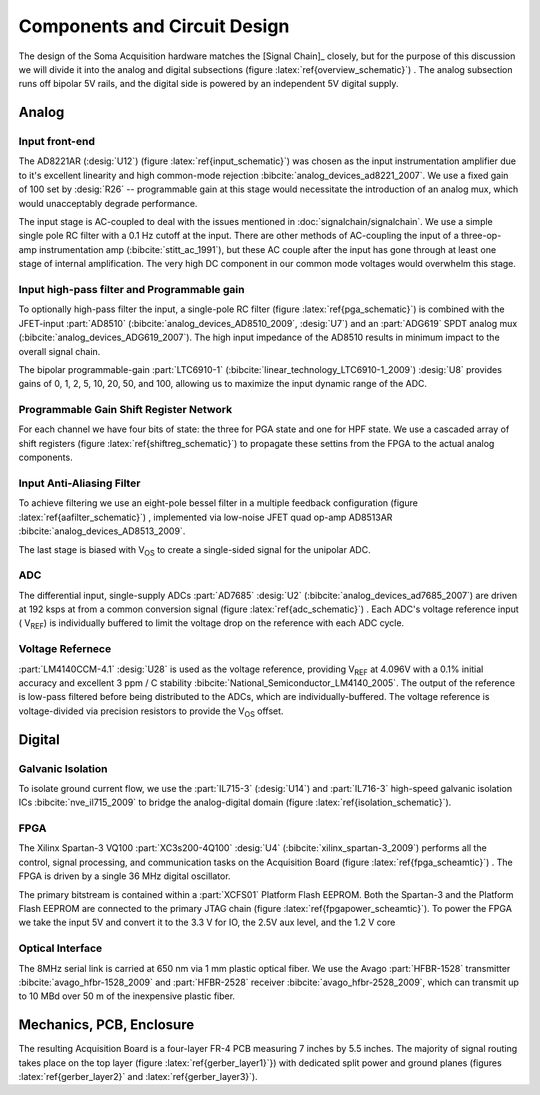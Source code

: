 ******************************
Components and Circuit Design 
******************************

The design of the Soma Acquisition hardware matches the [Signal
Chain]_ closely, but for the purpose of this discussion we will divide
it into the analog and digital subsections (figure
:latex:`ref{overview_schematic}`) .  The analog subsection runs off
bipolar 5V rails, and the digital side is powered by an independent 5V
digital supply.

==============================
Analog 
==============================

Input front-end
------------------------------

The AD8221AR (:desig:`U12`) (figure :latex:`ref{input_schematic}`) was
chosen as the input instrumentation amplifier due to it's excellent
linearity and high common-mode rejection
:bibcite:`analog_devices_ad8221_2007`. We use a fixed gain of 100 set
by :desig:`R26` -- programmable gain at this stage would necessitate
the introduction of an analog mux, which would unacceptably degrade
performance.

The input stage is AC-coupled to deal with the issues mentioned in
:doc:`signalchain/signalchain`. We use a simple single pole RC filter
with a 0.1 Hz cutoff at the input. There are other methods of
AC-coupling the input of a three-op-amp instrumentation amp
(:bibcite:`stitt_ac_1991`), but these AC couple after the
input has gone through at least one stage of internal
amplification. The very high DC component in our common mode voltages
would overwhelm this stage.

Input high-pass filter and Programmable gain
---------------------------------------------

To optionally high-pass filter the input, a single-pole RC filter
(figure :latex:`ref{pga_schematic}`) is combined with the JFET-input
:part:`AD8510` (:bibcite:`analog_devices_AD8510_2009`, :desig:`U7`)
and an :part:`ADG619` SPDT analog mux
(:bibcite:`analog_devices_ADG619_2007`). The high input impedance of
the AD8510 results in minimum impact to the overall signal chain.

The bipolar programmable-gain :part:`LTC6910-1`
(:bibcite:`linear_technology_LTC6910-1_2009`) :desig:`U8` provides
gains of 0, 1, 2, 5, 10, 20, 50, and 100, allowing us to maximize the
input dynamic range of the ADC.


Programmable Gain Shift Register Network
----------------------------------------

For each channel we have four bits of state: the three for PGA state
and one for HPF state. We use a cascaded array of shift registers
(figure :latex:`ref{shiftreg_schematic}`) to propagate these settins
from the FPGA to the actual analog components.


Input Anti-Aliasing Filter
----------------------------------------

To achieve filtering we use an eight-pole bessel filter in a multiple
feedback configuration (figure :latex:`ref{aafilter_schematic}`) ,
implemented via low-noise JFET quad op-amp AD8513AR
:bibcite:`analog_devices_AD8513_2009`.

The last stage is biased with V\ :subscript:`OS` to create a single-sided signal for
the unipolar ADC.

ADC
---

The differential input, single-supply ADCs :part:`AD7685` :desig:`U2`
(:bibcite:`analog_devices_ad7685_2007`) are driven at 192 ksps at from
a common conversion signal (figure :latex:`ref{adc_schematic}`) . Each
ADC's voltage reference input ( V\ :subscript:`REF`) is individually
buffered to limit the voltage drop on the reference with each ADC
cycle.

Voltage Refernece
--------------------------------

:part:`LM4140CCM-4.1` :desig:`U28` is used as the voltage reference,
providing V\ :subscript:`REF` at 4.096V with a 0.1% initial accuracy
and excellent 3 ppm / C stability
:bibcite:`National_Semiconductor_LM4140_2005`. The output of the
reference is low-pass filtered before being distributed to the ADCs,
which are individually-buffered. The voltage reference is
voltage-divided via precision resistors to provide the V\
:subscript:`OS` offset.


==============================
Digital
==============================

Galvanic Isolation
--------------------

To isolate ground current flow, we use the :part:`IL715-3`
(:desig:`U14`) and :part:`IL716-3` high-speed galvanic isolation ICs
:bibcite:`nve_il715_2009` to bridge the analog-digital domain (figure
:latex:`ref{isolation_schematic}`). 


FPGA
----

The Xilinx Spartan-3 VQ100 :part:`XC3s200-4Q100` :desig:`U4`
(:bibcite:`xilinx_spartan-3_2009`) performs all the control, signal
processing, and communication tasks on the Acquisition Board (figure
:latex:`ref{fpga_scheamtic}`) . The FPGA is driven by a single 36 MHz
digital oscillator.

The primary bitstream is contained within a :part:`XCFS01` Platform
Flash EEPROM. Both the Spartan-3 and the Platform Flash EEPROM are
connected to the primary JTAG chain (figure
:latex:`ref{fpgapower_scheamtic}`). To power the FPGA we take the input
5V and convert it to the 3.3 V for IO, the 2.5V aux level, and the 1.2
V core

Optical Interface
------------------

The 8MHz serial link is carried at 650 nm via 1 mm plastic optical
fiber. We use the Avago :part:`HFBR-1528` transmitter
:bibcite:`avago_hfbr-1528_2009` and :part:`HFBR-2528` receiver :bibcite:`avago_hfbr-2528_2009`, which
can transmit up to 10 MBd over 50 m of the inexpensive plastic fiber.

==============================
Mechanics, PCB, Enclosure
==============================

The resulting Acquisition Board is a four-layer FR-4 PCB measuring 7
inches by 5.5 inches. The majority of signal routing takes place 
on the top layer (figure :latex:`ref{gerber_layer1}`}) with
dedicated split power and ground planes (figures :latex:`ref{gerber_layer2}`
and :latex:`ref{gerber_layer3}`). 
